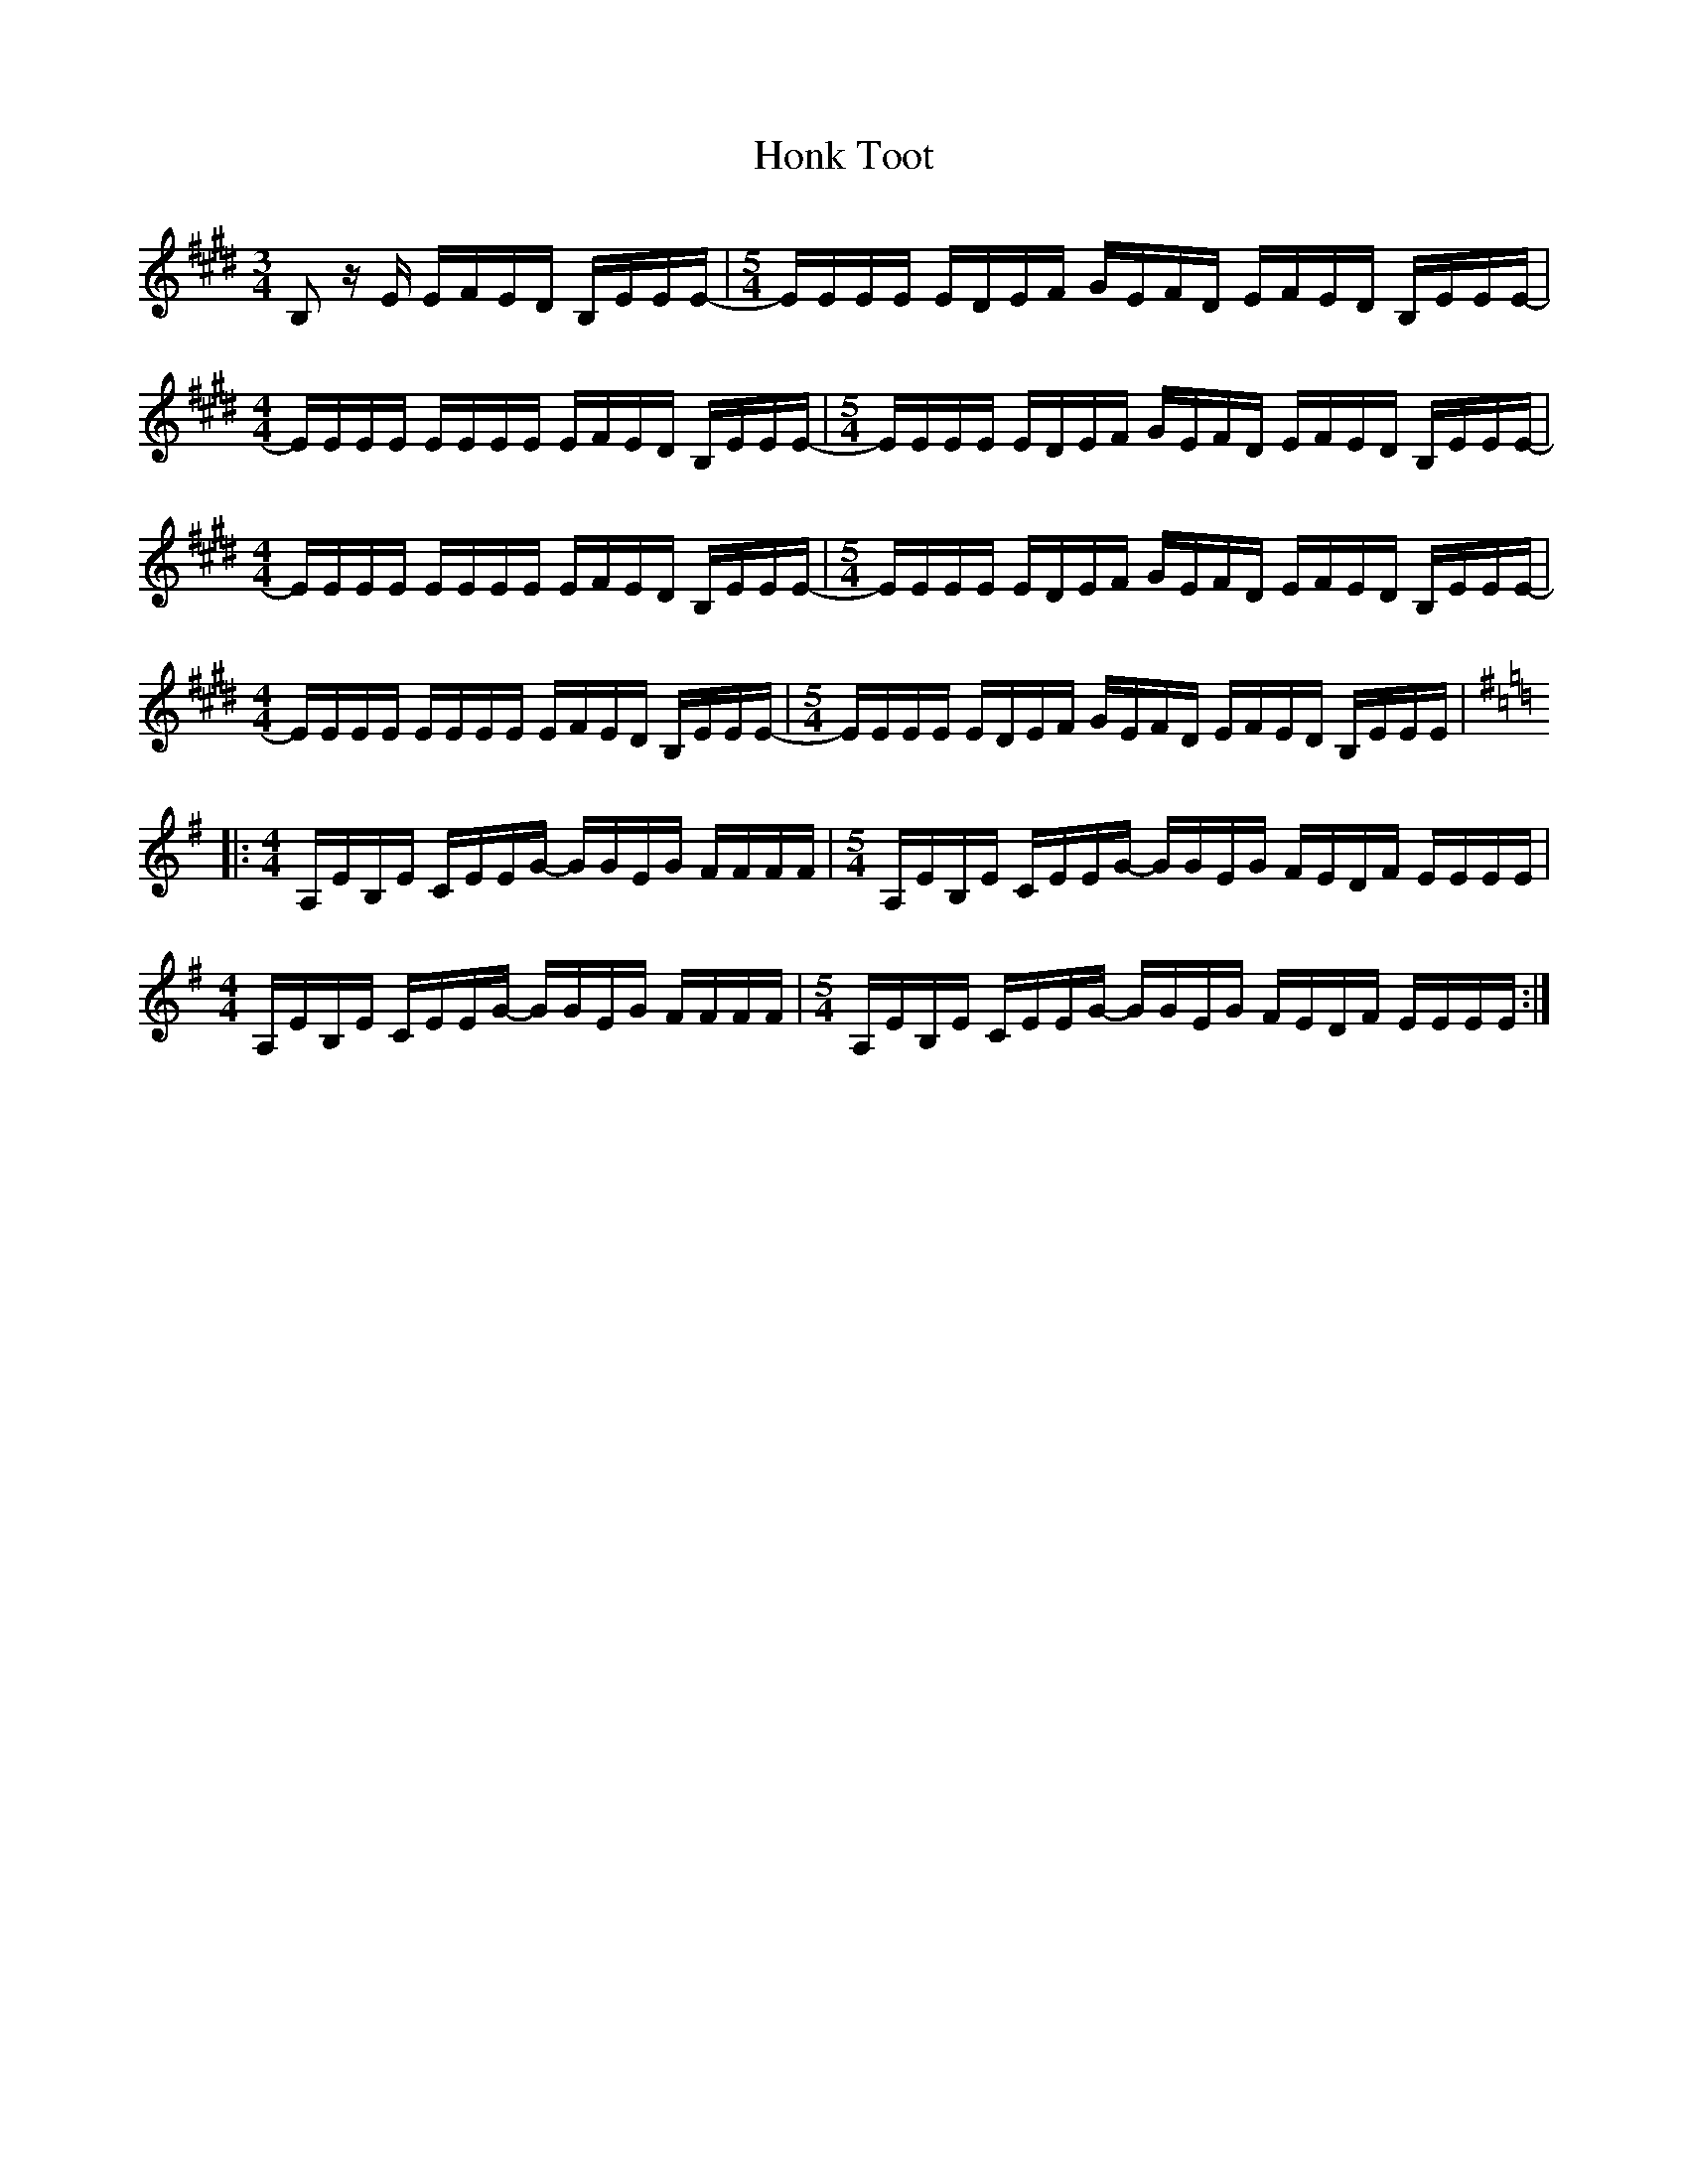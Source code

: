 X: 17787
T: Honk Toot
R: reel
M: 4/4
K: Emajor
M:3/4
B,z/ E/ E/F/E/D/ B,/E/E/E/|[M:5/4] -E/E/E/E/ E/D/E/F/ G/E/F/D/ E/F/E/D/ B,/E/E/E/|
M:4/4
-E/E/E/E/ E/E/E/E/ E/F/E/D/ B,/E/E/E/|[M:5/4] -E/E/E/E/ E/D/E/F/ G/E/F/D/ E/F/E/D/ B,/E/E/E/|
M:4/4
-E/E/E/E/ E/E/E/E/ E/F/E/D/ B,/E/E/E/|[M:5/4] -E/E/E/E/ E/D/E/F/ G/E/F/D/ E/F/E/D/ B,/E/E/E/|
M:4/4
-E/E/E/E/ E/E/E/E/ E/F/E/D/ B,/E/E/E/|[M:5/4] -E/E/E/E/ E/D/E/F/ G/E/F/D/ E/F/E/D/ B,/E/E/E/|
K:Em
|:[M:4/4]A,/E/B,/E/ C/E/E/G/ -G/G/E/G/ F/F/F/F/|[M:5/4] A,/E/B,/E/ C/E/E/G/ -G/G/E/G/ F/E/D/F/ E/E/E/E/|
M:4/4
A,/E/B,/E/ C/E/E/G/ -G/G/E/G/ F/F/F/F/|[M:5/4] A,/E/B,/E/ C/E/E/G/ -G/G/E/G/ F/E/D/F/ E/E/E/E/:|

